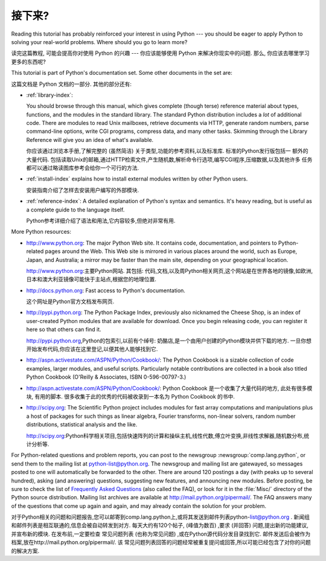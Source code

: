 .. _tut-whatnow:

*********
接下来?
*********

Reading this tutorial has probably reinforced your interest in using Python ---
you should be eager to apply Python to solving your real-world problems. Where
should you go to learn more?

读完这篇教程, 可能会提高你对使用 Python 的兴趣 ---
你应该能够使用 Python 来解决你现实中的问题.
那么, 你应该去哪里学习更多的东西呢?

This tutorial is part of Python's documentation set.   Some other documents in
the set are:

这篇文档是 Python 文档的一部分. 其他的部分还有:

* :ref:`library-index`:

  You should browse through this manual, which gives complete (though terse)
  reference material about types, functions, and the modules in the standard
  library.  The standard Python distribution includes a *lot* of additional code.
  There are modules to read Unix mailboxes, retrieve documents via HTTP, generate
  random numbers, parse command-line options, write CGI programs, compress data,
  and many other tasks. Skimming through the Library Reference will give you an
  idea of what's available.

  你应该通过浏览本手册,了解完整的 (虽然简洁) 关于类型,功能的参考资料,以及标准库. 标准的Python发行版包括一
  额外的大量代码. 包括读取Unix的邮箱,通过HTTP检索文件,产生随机数,解析命令行选项,编写CGI程序,压缩数据,以及其他许多
  任务都可以通过略读图库参考会给你一个可行的方法. 

* :ref:`install-index` explains how to install external modules written by other
  Python users.

  安装指南介绍了怎样去安装用户编写的外部模块. 

* :ref:`reference-index`: A detailed explanation of Python's syntax and
  semantics.  It's heavy reading, but is useful as a complete guide to the
  language itself.

  Python参考详细介绍了语法和用法,它内容较多,但绝对非常有用. 

More Python resources:

* http://www.python.org:  The major Python Web site.  It contains code,
  documentation, and pointers to Python-related pages around the Web.  This Web
  site is mirrored in various places around the world, such as Europe, Japan, and
  Australia; a mirror may be faster than the main site, depending on your
  geographical location.


  http://www.python.org:主要Python网站. 其包括: 代码,文档,以及周Python相关网页,这个网站是在世界各地的镜像,如欧洲,日本和澳大利亚镜像可能快于主站点,根据您的地理位置. 

* http://docs.python.org:  Fast access to Python's  documentation.

  这个网址是Python官方文档发布网页. 

* http://pypi.python.org: The Python Package Index, previously also nicknamed
  the Cheese Shop, is an index of user-created Python modules that are available
  for download.  Once you begin releasing code, you can register it here so that
  others can find it.

  http://pypi.python.org,Python的包索引,以前有个绰号: 奶酪店,是一个由用户创建的Python模块并供下载的地方. 一旦你想开始发布代码,你应该在这里登记,以便其他人能够找到它. 

* http://aspn.activestate.com/ASPN/Python/Cookbook/: The Python Cookbook is a
  sizable collection of code examples, larger modules, and useful scripts.
  Particularly notable contributions are collected in a book also titled Python
  Cookbook (O'Reilly & Associates, ISBN 0-596-00797-3.)

* http://aspn.activestate.com/ASPN/Python/Cookbook/:  Python Cookbook 是一个收集了大量代码的地方, 
  此处有很多模块, 有用的脚本. 很多收集于此的优秀的代码被收录到一本名为 Python Cookbook 的书中.

* http://scipy.org: The Scientific Python project includes modules for fast
  array computations and manipulations plus a host of packages for such
  things as linear algebra, Fourier transforms, non-linear solvers,
  random number distributions, statistical analysis and the like.

  http://scipy.org:Python科学相关项目,包括快速阵列的计算和操纵主机,线性代数,傅立叶变换,非线性求解器,随机数分布,统计分析等. 

For Python-related questions and problem reports, you can post to the newsgroup
:newsgroup:`comp.lang.python`, or send them to the mailing list at
python-list@python.org.  The newsgroup and mailing list are gatewayed, so
messages posted to one will automatically be forwarded to the other.  There are
around 120 postings a day (with peaks up to several hundred), asking (and
answering) questions, suggesting new features, and announcing new modules.
Before posting, be sure to check the list of `Frequently Asked Questions
<http://www.python.org/doc/faq/>`_ (also called the FAQ), or look for it in the
:file:`Misc/` directory of the Python source distribution.  Mailing list
archives are available at http://mail.python.org/pipermail/. The FAQ answers
many of the questions that come up again and again, and may already contain the
solution for your problem.

对于Python相关的问题和问题报告,您可以邮寄到comp.lang.python上,或将其发送到邮件列表python-list@python.org . 新闻组和邮件列表是相互联通的,信息会被自动转发到对方. 
每天大约有120个帖子, (峰值为数百) ,要求 (并回答) 问题,提出新的功能建议,并宣布新的模块. 在发布前,一定要检查
常见问题列表 (也称为常见问题) ,或在Python源代码分发目录找到它. 邮件发送后会被作为档案,放在http://mail.python.org/pipermail/. 该
常见问题列表回答的问题经常被重复提问或回答,所以可能已经包含了对你的问题的解决方案. 

.. Postings figure based on average of last six months activity as
   reported by www.egroups.com; Jan. 2000 - June 2000: 21272 msgs / 182
   days = 116.9 msgs / day and steadily increasing. (XXX up to date figures?)




